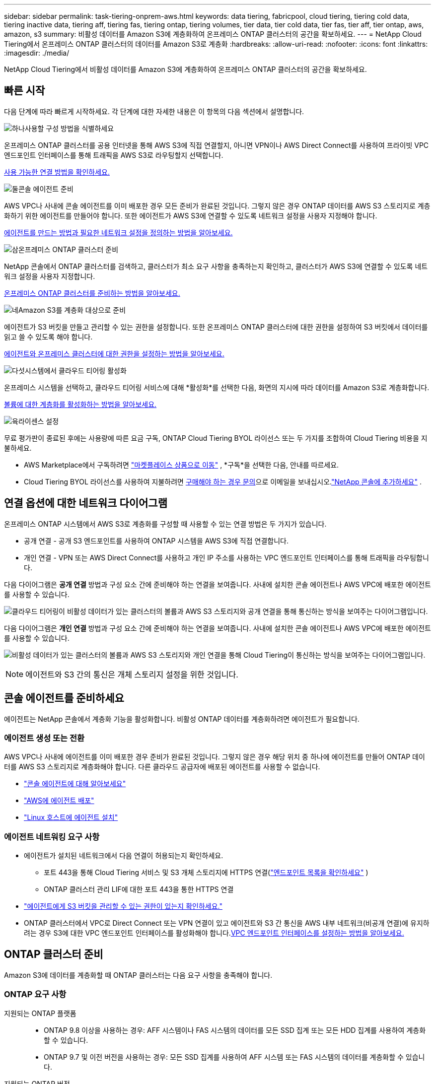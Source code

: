 ---
sidebar: sidebar 
permalink: task-tiering-onprem-aws.html 
keywords: data tiering, fabricpool, cloud tiering, tiering cold data, tiering inactive data, tiering aff, tiering fas, tiering ontap, tiering volumes, tier data, tier cold data, tier fas, tier aff, tier ontap, aws, amazon, s3 
summary: 비활성 데이터를 Amazon S3에 계층화하여 온프레미스 ONTAP 클러스터의 공간을 확보하세요. 
---
= NetApp Cloud Tiering에서 온프레미스 ONTAP 클러스터의 데이터를 Amazon S3로 계층화
:hardbreaks:
:allow-uri-read: 
:nofooter: 
:icons: font
:linkattrs: 
:imagesdir: ./media/


[role="lead"]
NetApp Cloud Tiering에서 비활성 데이터를 Amazon S3에 계층화하여 온프레미스 ONTAP 클러스터의 공간을 확보하세요.



== 빠른 시작

다음 단계에 따라 빠르게 시작하세요.  각 단계에 대한 자세한 내용은 이 항목의 다음 섹션에서 설명합니다.

.image:https://raw.githubusercontent.com/NetAppDocs/common/main/media/number-1.png["하나"]사용할 구성 방법을 식별하세요
[role="quick-margin-para"]
온프레미스 ONTAP 클러스터를 공용 인터넷을 통해 AWS S3에 직접 연결할지, 아니면 VPN이나 ​​AWS Direct Connect를 사용하여 프라이빗 VPC 엔드포인트 인터페이스를 통해 트래픽을 AWS S3로 라우팅할지 선택합니다.

[role="quick-margin-para"]
<<연결 옵션에 대한 네트워크 다이어그램,사용 가능한 연결 방법을 확인하세요.>>

.image:https://raw.githubusercontent.com/NetAppDocs/common/main/media/number-2.png["둘"]콘솔 에이전트 준비
[role="quick-margin-para"]
AWS VPC나 사내에 콘솔 에이전트를 이미 배포한 경우 모든 준비가 완료된 것입니다.  그렇지 않은 경우 ONTAP 데이터를 AWS S3 스토리지로 계층화하기 위한 에이전트를 만들어야 합니다.  또한 에이전트가 AWS S3에 연결할 수 있도록 네트워크 설정을 사용자 지정해야 합니다.

[role="quick-margin-para"]
<<Prepare your agent,에이전트를 만드는 방법과 필요한 네트워크 설정을 정의하는 방법을 알아보세요.>>

.image:https://raw.githubusercontent.com/NetAppDocs/common/main/media/number-3.png["삼"]온프레미스 ONTAP 클러스터 준비
[role="quick-margin-para"]
NetApp 콘솔에서 ONTAP 클러스터를 검색하고, 클러스터가 최소 요구 사항을 충족하는지 확인하고, 클러스터가 AWS S3에 연결할 수 있도록 네트워크 설정을 사용자 지정합니다.

[role="quick-margin-para"]
<<ONTAP 클러스터 준비,온프레미스 ONTAP 클러스터를 준비하는 방법을 알아보세요.>>

.image:https://raw.githubusercontent.com/NetAppDocs/common/main/media/number-4.png["네"]Amazon S3를 계층화 대상으로 준비
[role="quick-margin-para"]
에이전트가 S3 버킷을 만들고 관리할 수 있는 권한을 설정합니다.  또한 온프레미스 ONTAP 클러스터에 대한 권한을 설정하여 S3 버킷에서 데이터를 읽고 쓸 수 있도록 해야 합니다.

[role="quick-margin-para"]
<<S3 권한 설정,에이전트와 온프레미스 클러스터에 대한 권한을 설정하는 방법을 알아보세요.>>

.image:https://raw.githubusercontent.com/NetAppDocs/common/main/media/number-5.png["다섯"]시스템에서 클라우드 티어링 활성화
[role="quick-margin-para"]
온프레미스 시스템을 선택하고, 클라우드 티어링 서비스에 대해 *활성화*를 선택한 다음, 화면의 지시에 따라 데이터를 Amazon S3로 계층화합니다.

[role="quick-margin-para"]
<<첫 번째 클러스터에서 비활성 데이터를 Amazon S3로 계층화합니다.,볼륨에 대한 계층화를 활성화하는 방법을 알아보세요.>>

.image:https://raw.githubusercontent.com/NetAppDocs/common/main/media/number-6.png["육"]라이센스 설정
[role="quick-margin-para"]
무료 평가판이 종료된 후에는 사용량에 따른 요금 구독, ONTAP Cloud Tiering BYOL 라이선스 또는 두 가지를 조합하여 Cloud Tiering 비용을 지불하세요.

[role="quick-margin-list"]
* AWS Marketplace에서 구독하려면 https://aws.amazon.com/marketplace/pp/prodview-oorxakq6lq7m4?sr=0-8&ref_=beagle&applicationId=AWSMPContessa["마켓플레이스 상품으로 이동"^] , *구독*을 선택한 다음, 안내를 따르세요.
* Cloud Tiering BYOL 라이선스를 사용하여 지불하려면 mailto:ng-cloud-tiering@netapp.com?subject=Licensing[구매해야 하는 경우 문의]으로 이메일을 보내십시오.link:https://docs.netapp.com/us-en/bluexp-digital-wallet/task-manage-data-services-licenses.html["NetApp 콘솔에 추가하세요"] .




== 연결 옵션에 대한 네트워크 다이어그램

온프레미스 ONTAP 시스템에서 AWS S3로 계층화를 구성할 때 사용할 수 있는 연결 방법은 두 가지가 있습니다.

* 공개 연결 - 공개 S3 엔드포인트를 사용하여 ONTAP 시스템을 AWS S3에 직접 연결합니다.
* 개인 연결 - VPN 또는 AWS Direct Connect를 사용하고 개인 IP 주소를 사용하는 VPC 엔드포인트 인터페이스를 통해 트래픽을 라우팅합니다.


다음 다이어그램은 *공개 연결* 방법과 구성 요소 간에 준비해야 하는 연결을 보여줍니다.  사내에 설치한 콘솔 에이전트나 AWS VPC에 배포한 에이전트를 사용할 수 있습니다.

image:diagram_cloud_tiering_aws_public.png["클라우드 티어링이 비활성 데이터가 있는 클러스터의 볼륨과 AWS S3 스토리지와 공개 연결을 통해 통신하는 방식을 보여주는 다이어그램입니다."]

다음 다이어그램은 *개인 연결* 방법과 구성 요소 간에 준비해야 하는 연결을 보여줍니다.  사내에 설치한 콘솔 에이전트나 AWS VPC에 배포한 에이전트를 사용할 수 있습니다.

image:diagram_cloud_tiering_aws_private.png["비활성 데이터가 있는 클러스터의 볼륨과 AWS S3 스토리지와 개인 연결을 통해 Cloud Tiering이 통신하는 방식을 보여주는 다이어그램입니다."]


NOTE: 에이전트와 S3 간의 통신은 개체 스토리지 설정을 위한 것입니다.



== 콘솔 에이전트를 준비하세요

에이전트는 NetApp 콘솔에서 계층화 기능을 활성화합니다.  비활성 ONTAP 데이터를 계층화하려면 에이전트가 필요합니다.



=== 에이전트 생성 또는 전환

AWS VPC나 사내에 에이전트를 이미 배포한 경우 준비가 완료된 것입니다.  그렇지 않은 경우 해당 위치 중 하나에 에이전트를 만들어 ONTAP 데이터를 AWS S3 스토리지로 계층화해야 합니다.  다른 클라우드 공급자에 배포된 에이전트를 사용할 수 없습니다.

* https://docs.netapp.com/us-en/bluexp-setup-admin/concept-connectors.html["콘솔 에이전트에 대해 알아보세요"^]
* https://docs.netapp.com/us-en/bluexp-setup-admin/task-quick-start-connector-aws.html["AWS에 에이전트 배포"^]
* https://docs.netapp.com/us-en/bluexp-setup-admin/task-quick-start-connector-on-prem.html["Linux 호스트에 에이전트 설치"^]




=== 에이전트 네트워킹 요구 사항

* 에이전트가 설치된 네트워크에서 다음 연결이 허용되는지 확인하세요.
+
** 포트 443을 통해 Cloud Tiering 서비스 및 S3 개체 스토리지에 HTTPS 연결(https://docs.netapp.com/us-en/bluexp-setup-admin/task-set-up-networking-aws.html#endpoints-contacted-for-day-to-day-operations["엔드포인트 목록을 확인하세요"^] )
** ONTAP 클러스터 관리 LIF에 대한 포트 443을 통한 HTTPS 연결


* https://docs.netapp.com/us-en/bluexp-setup-admin/reference-permissions-aws.html#cloud-tiering["에이전트에게 S3 버킷을 관리할 수 있는 권한이 있는지 확인하세요."^]
* ONTAP 클러스터에서 VPC로 Direct Connect 또는 VPN 연결이 있고 에이전트와 S3 간 통신을 AWS 내부 네트워크(비공개 연결)에 유지하려는 경우 S3에 대한 VPC 엔드포인트 인터페이스를 활성화해야 합니다.<<VPC 엔드포인트 인터페이스를 사용하여 개인 연결을 위한 시스템 구성,VPC 엔드포인트 인터페이스를 설정하는 방법을 알아보세요.>>




== ONTAP 클러스터 준비

Amazon S3에 데이터를 계층화할 때 ONTAP 클러스터는 다음 요구 사항을 충족해야 합니다.



=== ONTAP 요구 사항

지원되는 ONTAP 플랫폼::
+
--
* ONTAP 9.8 이상을 사용하는 경우: AFF 시스템이나 FAS 시스템의 데이터를 모든 SSD 집계 또는 모든 HDD 집계를 사용하여 계층화할 수 있습니다.
* ONTAP 9.7 및 이전 버전을 사용하는 경우: 모든 SSD 집계를 사용하여 AFF 시스템 또는 FAS 시스템의 데이터를 계층화할 수 있습니다.


--
지원되는 ONTAP 버전::
+
--
* ONTAP 9.2 이상
* AWS PrivateLink를 사용하여 객체 스토리지에 연결하려면 ONTAP 9.7 이상이 필요합니다.


--
지원되는 볼륨 및 집계:: Cloud Tiering에서 계층화할 수 있는 볼륨의 총 수는 ONTAP 시스템의 볼륨 수보다 적을 수 있습니다.  이는 일부 집계에서 볼륨을 계층화할 수 없기 때문입니다.  ONTAP 설명서를 참조하세요. https://docs.netapp.com/us-en/ontap/fabricpool/requirements-concept.html#functionality-or-features-not-supported-by-fabricpool["FabricPool 에서 지원하지 않는 기능 또는 특징"^] .



NOTE: Cloud Tiering은 ONTAP 9.5부터 FlexGroup 볼륨을 지원합니다.  설치는 다른 볼륨과 동일하게 진행됩니다.



=== 클러스터 네트워킹 요구 사항

* 클러스터에는 콘솔 에이전트에서 클러스터 관리 LIF로의 인바운드 HTTPS 연결이 필요합니다.
+
클러스터와 클라우드 티어링 간의 연결은 필요하지 않습니다.

* 계층화하려는 볼륨을 호스팅하는 각 ONTAP 노드에는 클러스터 간 LIF가 필요합니다.  이러한 클러스터 간 LIF는 개체 저장소에 액세스할 수 있어야 합니다.
+
클러스터는 계층화 작업을 위해 클러스터 간 LIF에서 Amazon S3 스토리지로 포트 443을 통해 아웃바운드 HTTPS 연결을 시작합니다.  ONTAP 개체 스토리지에서 데이터를 읽고 씁니다. 개체 스토리지는 결코 시작하지 않고 단지 응답만 합니다.

* 클러스터 간 LIF는 ONTAP 개체 스토리지에 연결하는 데 사용해야 하는 _IPspace_와 연결되어야 합니다. https://docs.netapp.com/us-en/ontap/networking/standard_properties_of_ipspaces.html["IPspaces에 대해 자세히 알아보세요"^] .
+
클라우드 티어링을 설정하면 사용할 IP 공간을 입력하라는 메시지가 표시됩니다.  이러한 LIF가 연결된 IP 공간을 선택해야 합니다.  이는 "기본" IP 공간일 수도 있고 사용자가 만든 사용자 지정 IP 공간일 수도 있습니다.

+
"기본"이 아닌 다른 IP 공간을 사용하는 경우 개체 스토리지에 액세스하려면 정적 경로를 만들어야 할 수도 있습니다.

+
IPspace 내의 모든 클러스터 간 LIF는 개체 저장소에 액세스할 수 있어야 합니다.  현재 IP 공간에 대해 이를 구성할 수 없는 경우 모든 클러스터 간 LIF가 개체 저장소에 액세스할 수 있는 전용 IP 공간을 만들어야 합니다.

* AWS에서 S3 연결을 위해 Private VPC Interface Endpoint를 사용하는 경우 HTTPS/443을 사용하려면 S3 엔드포인트 인증서를 ONTAP 클러스터에 로드해야 합니다.<<VPC 엔드포인트 인터페이스를 사용하여 개인 연결을 위한 시스템 구성,VPC 엔드포인트 인터페이스를 설정하고 S3 인증서를 로드하는 방법을 알아보세요.>>
* <<S3 권한 설정,ONTAP 클러스터에 S3 버킷에 액세스할 수 있는 권한이 있는지 확인하세요.>>




=== NetApp 콘솔에서 ONTAP 클러스터를 찾아보세요

콜드 데이터를 개체 스토리지로 계층화하려면 먼저 NetApp 콘솔에서 온프레미스 ONTAP 클러스터를 검색해야 합니다.  클러스터를 추가하려면 클러스터 관리 IP 주소와 관리자 사용자 계정의 비밀번호를 알아야 합니다.

https://docs.netapp.com/us-en/bluexp-ontap-onprem/task-discovering-ontap.html["클러스터를 검색하는 방법을 알아보세요"^] .



== AWS 환경 준비

새 클러스터에 대한 데이터 계층화를 설정하면 서비스에서 S3 버킷을 생성할지 아니면 에이전트가 설정된 AWS 계정에서 기존 S3 버킷을 선택할지 묻는 메시지가 표시됩니다.  AWS 계정에는 Cloud Tiering에 입력할 수 있는 권한과 액세스 키가 있어야 합니다.  ONTAP 클러스터는 액세스 키를 사용하여 S3에 데이터를 계층화하고 저장합니다.

기본적으로 클라우드 티어링은 버킷을 자동으로 생성합니다.  자신의 버킷을 사용하려면 계층화 활성화 마법사를 시작하기 전에 버킷을 하나 만든 다음 마법사에서 해당 버킷을 선택하면 됩니다. https://docs.netapp.com/us-en/bluexp-s3-storage/task-add-s3-bucket.html["NetApp 콘솔에서 S3 버킷을 만드는 방법을 알아보세요."^] .  버킷은 볼륨의 비활성 데이터를 저장하는 데만 사용해야 하며 다른 용도로는 사용할 수 없습니다.  S3 버킷은 다음 위치에 있어야 합니다.link:reference-aws-support.html#supported-aws-regions["클라우드 티어링을 지원하는 지역"] .


NOTE: 특정 기간 후에 계층화된 데이터가 전환되는 비용이 낮은 스토리지 클래스를 사용하도록 Cloud Tiering을 구성하려는 경우 AWS 계정에서 버킷을 설정할 때 어떠한 수명 주기 규칙도 선택해서는 안 됩니다.  클라우드 티어링은 수명 주기 전환을 관리합니다.



=== S3 권한 설정

두 가지 권한 세트를 구성해야 합니다.

* 에이전트가 S3 버킷을 생성하고 관리할 수 있는 권한입니다.
* 온프레미스 ONTAP 클러스터가 S3 버킷에서 데이터를 읽고 쓸 수 있는 권한입니다.


.단계
. *콘솔 에이전트 권한*:
+
** 확인해주세요 https://docs.netapp.com/us-en/bluexp-setup-admin/reference-permissions-aws.html#iam-policies["이 S3 권한"^] 에이전트에게 권한을 제공하는 IAM 역할의 일부입니다.  에이전트를 처음 배포했을 때 기본적으로 포함되어 있어야 합니다.  그렇지 않은 경우 누락된 권한을 추가해야 합니다. 를 참조하십시오 https://docs.aws.amazon.com/IAM/latest/UserGuide/access_policies_manage-edit.html["AWS 설명서: IAM 정책 편집"^] 지침을 보려면.
** Cloud Tiering이 생성하는 기본 버킷에는 "fabric-pool"이라는 접두사가 붙습니다.  버킷에 다른 접두사를 사용하려면 사용하려는 이름으로 권한을 사용자 지정해야 합니다.  S3 권한에서 다음 줄이 표시됩니다. `"Resource": ["arn:aws:s3:::fabric-pool*"]` .  "fabric-pool"을 사용하려는 접두사로 변경해야 합니다.  예를 들어, 버킷의 접두사로 "tiering-1"을 사용하려면 이 줄을 다음과 같이 변경합니다. `"Resource": ["arn:aws:s3:::tiering-1*"]` .
+
동일한 NetApp 콘솔 조직에서 추가 클러스터에 사용할 버킷에 다른 접두사를 사용하려는 경우 다른 버킷에 대한 접두사가 포함된 다른 줄을 추가할 수 있습니다. 예를 들어:

+
`"Resource": ["arn:aws:s3:::tiering-1*"]`
`"Resource": ["arn:aws:s3:::tiering-2*"]`

+
자신의 버킷을 생성하고 표준 접두사를 사용하지 않는 경우 이 줄을 다음으로 변경해야 합니다. `"Resource": ["arn:aws:s3:::*"]` 따라서 모든 버킷이 인식됩니다.  하지만 이렇게 하면 볼륨에서 비활성 데이터를 보관하도록 설계한 버킷 대신 모든 버킷이 노출될 수 있습니다.



. *클러스터 권한*:
+
** 서비스를 활성화하면 계층화 마법사가 액세스 키와 비밀 키를 입력하라는 메시지를 표시합니다. 이러한 자격 증명은 ONTAP 클러스터로 전달되어 ONTAP 이 데이터를 S3 버킷에 계층화할 수 있도록 합니다.  이를 위해서는 다음 권한이 있는 IAM 사용자를 만들어야 합니다.
+
[source, json]
----
"s3:ListAllMyBuckets",
"s3:ListBucket",
"s3:GetBucketLocation",
"s3:GetObject",
"s3:PutObject",
"s3:DeleteObject"
----
+
를 참조하십시오 https://docs.aws.amazon.com/IAM/latest/UserGuide/id_roles_create_for-user.html["AWS 설명서: IAM 사용자에게 권한을 위임하는 역할 생성"^] 자세한 내용은.



. 액세스 키를 생성하거나 찾습니다.
+
클라우드 티어링은 액세스 키를 ONTAP 클러스터에 전달합니다.  자격 증명은 Cloud Tiering 서비스에 저장되지 않습니다.

+
https://docs.aws.amazon.com/IAM/latest/UserGuide/id_credentials_access-keys.html["AWS 설명서: IAM 사용자의 액세스 키 관리"^]





=== VPC 엔드포인트 인터페이스를 사용하여 개인 연결을 위한 시스템 구성

표준 공용 인터넷 연결을 사용하려는 경우 모든 권한은 에이전트가 설정하므로 별도로 설정하실 필요가 없습니다. 이러한 유형의 연결은 다음에서 확인할 수 있습니다.<<연결 옵션에 대한 네트워크 다이어그램,위의 첫 번째 다이어그램>> .

온프레미스 데이터 센터에서 VPC로 인터넷을 통해 보다 안전한 연결을 원하는 경우, 계층화 활성화 마법사에서 AWS PrivateLink 연결을 선택하는 옵션이 있습니다.  개인 IP 주소를 사용하는 VPC 엔드포인트 인터페이스를 통해 온프레미스 시스템에 연결하기 위해 VPN이나 AWS Direct Connect를 사용하려는 경우 필요합니다.  이 유형의 연결은 다음에 표시됩니다.<<연결 옵션에 대한 네트워크 다이어그램,위의 두 번째 다이어그램>> .  온프레미스 데이터 센터에서 VPC로 인터넷을 통해 보다 안전한 연결을 원하는 경우, 계층화 활성화 마법사에서 AWS PrivateLink 연결을 선택하는 옵션이 있습니다.  개인 IP 주소를 사용하는 VPC 엔드포인트 인터페이스를 통해 온프레미스 시스템에 연결하기 위해 VPN이나 AWS Direct Connect를 사용하려는 경우 필요합니다.  이 유형의 연결은 다음에 표시됩니다.<<연결 옵션에 대한 네트워크 다이어그램,위의 두 번째 다이어그램>> .

. Amazon VPC 콘솔이나 명령줄을 사용하여 인터페이스 엔드포인트 구성을 만듭니다. https://docs.aws.amazon.com/AmazonS3/latest/userguide/privatelink-interface-endpoints.html["Amazon S3에 AWS PrivateLink를 사용하는 방법에 대한 자세한 내용을 확인하세요."^] .
. 에이전트와 연결된 보안 그룹 구성을 수정합니다.  정책을 "전체 액세스"에서 "사용자 지정"으로 변경해야 합니다.<<S3 권한 설정,필요한 S3 에이전트 권한을 추가합니다.>> 앞서 보여준 것처럼.
+
image:screenshot_tiering_aws_sec_group.png["에이전트와 연결된 AWS 보안 그룹의 스크린샷입니다."]

+
개인 엔드포인트와 통신하기 위해 포트 80(HTTP)을 사용한다면 준비가 완료된 것입니다.  이제 클러스터에서 클라우드 티어링을 활성화할 수 있습니다.

+
개인 엔드포인트와 통신하기 위해 포트 443(HTTPS)을 사용하는 경우 다음 4단계에 표시된 대로 VPC S3 엔드포인트에서 인증서를 복사하여 ONTAP 클러스터에 추가해야 합니다.

. AWS 콘솔에서 엔드포인트의 DNS 이름을 얻습니다.
+
image:screenshot_endpoint_dns_aws_console.png["AWS 콘솔에서 VPC 엔드포인트의 DNS 이름을 스크린샷으로 찍은 사진입니다."]

. VPC S3 엔드포인트에서 인증서를 가져옵니다.  당신은 이것을 이렇게 합니다 https://docs.netapp.com/us-en/bluexp-setup-admin/task-maintain-connectors.html#connect-to-the-linux-vm["에이전트를 호스팅하는 VM에 로그인"^] 다음 명령을 실행합니다.  엔드포인트의 DNS 이름을 입력할 때 "*"를 "bucket"으로 바꿔서 처음에 추가합니다.
+
[source, text]
----
[ec2-user@ip-10-160-4-68 ~]$ openssl s_client -connect bucket.vpce-0ff5c15df7e00fbab-yxs7lt8v.s3.us-west-2.vpce.amazonaws.com:443 -showcerts
----
. 이 명령의 출력에서 S3 인증서에 대한 데이터를 복사합니다(BEGIN / END CERTIFICATE 태그를 포함하여 그 사이의 모든 데이터).
+
[source, text]
----
Certificate chain
0 s:/CN=s3.us-west-2.amazonaws.com`
   i:/C=US/O=Amazon/OU=Server CA 1B/CN=Amazon
-----BEGIN CERTIFICATE-----
MIIM6zCCC9OgAwIBAgIQA7MGJ4FaDBR8uL0KR3oltTANBgkqhkiG9w0BAQsFADBG
…
…
GqvbOz/oO2NWLLFCqI+xmkLcMiPrZy+/6Af+HH2mLCM4EsI2b+IpBmPkriWnnxo=
-----END CERTIFICATE-----
----
. ONTAP 클러스터 CLI에 로그인하고 다음 명령을 사용하여 복사한 인증서를 적용합니다(사용자의 스토리지 VM 이름으로 대체).
+
[source, text]
----
cluster1::> security certificate install -vserver <svm_name> -type server-ca
Please enter Certificate: Press <Enter> when done
----




== 첫 번째 클러스터에서 비활성 데이터를 Amazon S3로 계층화합니다.

AWS 환경을 준비한 후 첫 번째 클러스터에서 비활성 데이터의 계층화를 시작합니다.

.필요한 것
* https://docs.netapp.com/us-en/bluexp-ontap-onprem/task-discovering-ontap.html["콘솔에서 관리되는 온프레미스 시스템"^] .
* 필수 S3 권한이 있는 IAM 사용자를 위한 AWS 액세스 키입니다.


.단계
. 온프레미스 ONTAP 시스템을 선택하세요.
. 오른쪽 패널에서 클라우드 티어링에 대해 *활성화*를 클릭합니다.
+
Amazon S3 계층화 대상이 시스템 페이지에 시스템으로 존재하는 경우 클러스터를 시스템으로 끌어서 놓으면 설정 마법사가 시작됩니다.

+
image:screenshot_setup_tiering_onprem.png["온프레미스 ONTAP 시스템을 선택한 후 화면 오른쪽에 나타나는 활성화 옵션을 보여주는 스크린샷입니다."]

. *개체 저장소 이름 정의*: 이 개체 저장소의 이름을 입력합니다.  이 클러스터에서 집계와 함께 사용할 수 있는 다른 개체 저장소와 고유해야 합니다.
. *공급자 선택*: *Amazon Web Services*를 선택하고 *계속*을 선택합니다.
. *공급자 선택*: *Amazon Web Services*를 선택하고 *계속*을 선택합니다.
+
image:screenshot_tiering_aws_s3_bucket.png["S3 버킷에 계층화를 설정하는 데 필요한 데이터를 보여주는 스크린샷입니다."]

. *계층화 설정* 페이지에서 섹션을 완료하세요.
+
.. *S3 버킷*: 새로운 S3 버킷을 추가하거나 기존 S3 버킷을 선택하고, 버킷 지역을 선택한 후 *계속*을 선택합니다.
.. *S3 버킷*: 새로운 S3 버킷을 추가하거나 기존 S3 버킷을 선택하고, 버킷 지역을 선택한 후 *계속*을 선택합니다.
+
온프레미스 에이전트를 사용하는 경우 기존 S3 버킷이나 새로 생성될 S3 버킷에 대한 액세스를 제공하는 AWS 계정 ID를 입력해야 합니다.

+
_fabric-pool_ 접두사가 기본적으로 사용되는 이유는 에이전트의 IAM 정책에 따라 인스턴스가 해당 접두사로 명명된 버킷에서 S3 작업을 수행할 수 있기 때문입니다.  예를 들어, S3 버킷의 이름을 _fabric-pool-AFF1_로 지정할 수 있습니다. 여기서 AFF1은 클러스터의 이름입니다.  계층화에 사용되는 버킷의 접두사도 정의할 수 있습니다.  보다<<S3 권한 설정,S3 권한 설정>> 사용하려는 사용자 정의 접두사를 인식하는 AWS 권한이 있는지 확인하세요.

.. *스토리지 클래스*: 클라우드 계층화는 계층화된 데이터의 수명 주기 전환을 관리합니다.  데이터는 _Standard_ 클래스에서 시작하지만, 특정 일수가 지나면 데이터에 다른 저장 클래스를 적용하는 규칙을 만들 수 있습니다.
+
계층화된 데이터를 전환할 S3 스토리지 클래스를 선택하고, 데이터가 해당 클래스에 할당되기 전까지의 일수를 선택한 후 *계속*을 선택합니다.  예를 들어, 아래 스크린샷은 계층화된 데이터가 개체 저장소에서 45일이 지난 후 _Standard_ 클래스에서 _Standard-IA_ 클래스로 할당되는 것을 보여줍니다.

+
*이 저장소 클래스에 데이터 유지*를 선택하면 데이터는 _표준_ 저장소 클래스에 유지되며 규칙은 적용되지 않습니다. link:reference-aws-support.html["지원되는 스토리지 클래스 보기"^] .

+
image:screenshot_tiering_lifecycle_selection_aws.png["특정 일수 후에 데이터에 할당되는 다른 저장 클래스를 선택하는 방법을 보여주는 스크린샷입니다."]

+
선택한 버킷의 모든 객체에 수명 주기 규칙이 적용됩니다.

.. *자격 증명*: 필요한 S3 권한이 있는 IAM 사용자의 액세스 키 ID와 비밀 키를 입력하고 *계속*을 선택합니다.
+
IAM 사용자는 *S3 버킷* 페이지에서 선택하거나 생성한 버킷과 동일한 AWS 계정에 있어야 합니다.

.. *네트워킹*: 네트워킹 세부 정보를 입력하고 *계속*을 선택하세요.
+
계층화하려는 볼륨이 있는 ONTAP 클러스터의 IP 공간을 선택합니다.  이 IP공간의 클러스터 간 LIF는 클라우드 공급자의 개체 스토리지에 연결할 수 있도록 아웃바운드 인터넷 액세스가 가능해야 합니다.

+
선택적으로, 이전에 구성한 AWS PrivateLink를 사용할지 여부를 선택합니다. <<VPC 엔드포인트 인터페이스를 사용하여 개인 연결을 위한 시스템 구성,위의 설정 정보를 참조하세요.>> 엔드포인트 구성을 안내하는 대화 상자가 표시됩니다.

+
"최대 전송 속도"를 정의하여 비활성 데이터를 개체 스토리지에 업로드하는 데 사용할 수 있는 네트워크 대역폭을 설정할 수도 있습니다.  *제한됨* 라디오 버튼을 선택하고 사용 가능한 최대 대역폭을 입력하거나, *무제한*을 선택하여 제한이 없음을 나타냅니다.



. _계층 볼륨_ 페이지에서 계층화를 구성하려는 볼륨을 선택하고 계층화 정책 페이지를 시작합니다.
+
** 모든 볼륨을 선택하려면 제목 행의 상자를 선택하십시오.image:button_backup_all_volumes.png[""] )을 클릭하고 *볼륨 구성*을 선택합니다.
** 여러 볼륨을 선택하려면 각 볼륨의 상자를 선택하십시오.image:button_backup_1_volume.png[""] )을 클릭하고 *볼륨 구성*을 선택합니다.
** 단일 볼륨을 선택하려면 행을 선택하세요(또는image:screenshot_edit_icon.gif["연필 아이콘 편집"] 볼륨에 대한 아이콘)입니다.
+
image:screenshot_tiering_initial_volumes.png["단일 볼륨, 여러 볼륨 또는 모든 볼륨을 선택하는 방법과 선택한 볼륨을 수정하는 버튼을 보여주는 스크린샷입니다."]



. _계층화 정책_ 대화 상자에서 계층화 정책을 선택하고, 선택적으로 선택한 볼륨에 대한 냉각 일수를 조정하고, *적용*을 선택합니다.
+
link:concept-cloud-tiering.html#volume-tiering-policies["볼륨 티어링 정책 및 쿨링 데이에 대해 자세히 알아보세요."] .

+
image:screenshot_tiering_initial_policy_settings.png["구성 가능한 계층화 정책 설정을 보여주는 스크린샷입니다."]



.결과
클러스터의 볼륨에서 S3 개체 스토리지로 데이터 계층화를 성공적으로 설정했습니다.

.다음은 무엇인가요?
link:task-licensing-cloud-tiering.html["클라우드 티어링 서비스에 가입하세요"] .

클러스터의 활성 및 비활성 데이터에 대한 정보를 검토할 수 있습니다. link:task-managing-tiering.html["계층화 설정 관리에 대해 자세히 알아보세요"] .

클러스터의 특정 집계에서 다른 개체 저장소로 데이터를 계층화하려는 경우 추가 개체 저장소를 만들 수도 있습니다.  또는 계층화된 데이터가 추가 개체 저장소에 복제되는 FabricPool Mirroring을 사용할 계획인 경우입니다. link:task-managing-object-storage.html["객체 저장소 관리에 대해 자세히 알아보세요"] .
